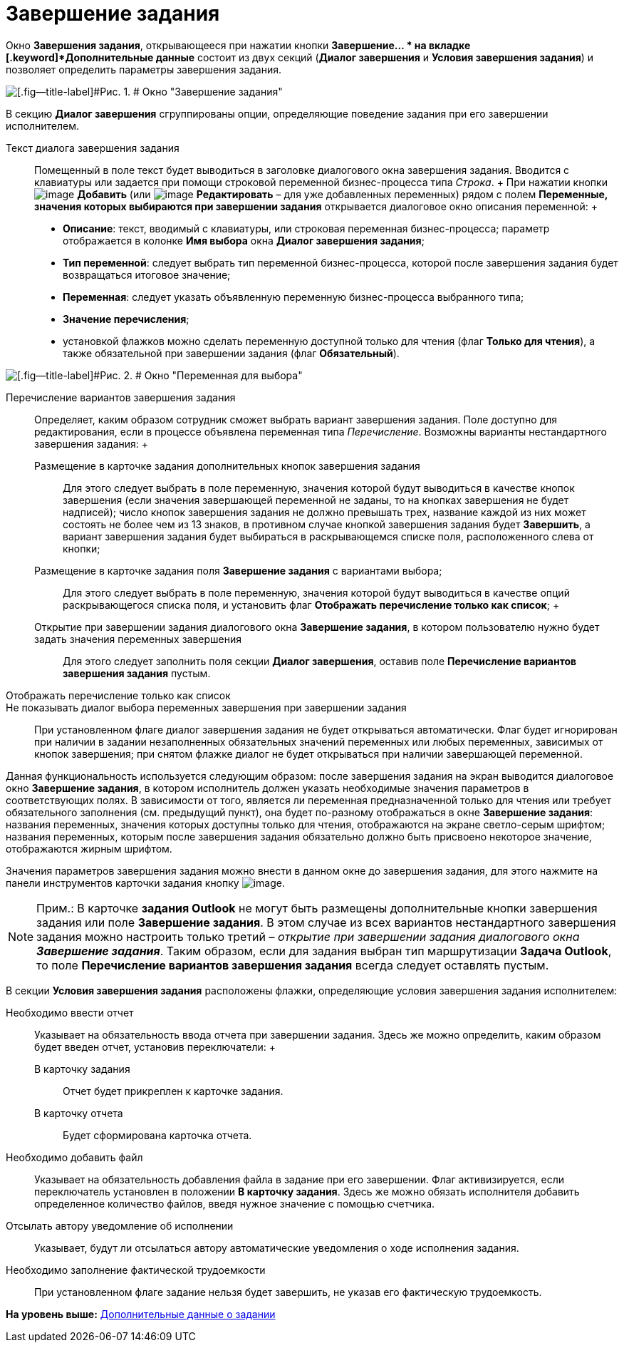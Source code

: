 =  Завершение задания

Окно [.keyword]*Завершения задания*, открывающееся при нажатии кнопки [.ph .uicontrol]*Завершение... * на вкладке [.keyword]*Дополнительные данные* состоит из двух секций ([.keyword]*Диалог завершения* и [.keyword]*Условия завершения задания*) и позволяет определить параметры завершения задания.

image::Function_Task_CloseTask.png[[.fig--title-label]#Рис. 1. # Окно "Завершение задания"]

В секцию [.keyword]*Диалог завершения* сгруппированы опции, определяющие поведение задания при его завершении исполнителем.

Текст диалога завершения задания::
  Помещенный в поле текст будет выводиться в заголовке диалогового окна завершения задания. Вводится с клавиатуры или задается при помощи строковой переменной бизнес-процесса типа [.dfn .term]_Строка_.
  +
  При нажатии кнопки image:Buttons/Add.png[image] [.ph .uicontrol]*Добавить* (или image:Buttons/Edit.png[image] [.ph .uicontrol]*Редактировать* – для уже добавленных переменных) рядом с полем [.keyword]*Переменные, значения которых выбираются при завершении задания* открывается диалоговое окно описания переменной:
  +
  * [.keyword]*Описание*: текст, вводимый с клавиатуры, или строковая переменная бизнес-процесса; параметр отображается в колонке [.keyword]*Имя выбора* окна [.keyword .wintitle]*Диалог завершения задания*;
  * [.keyword]*Тип переменной*: следует выбрать тип переменной бизнес-процесса, которой после завершения задания будет возвращаться итоговое значение;
  * [.keyword]*Переменная*: следует указать объявленную переменную бизнес-процесса выбранного типа;
  * [.keyword]*Значение перечисления*;
  * установкой флажков можно сделать переменную доступной только для чтения (флаг [.keyword]*Только для чтения*), а также обязательной при завершении задания (флаг [.keyword]*Обязательный*).

image::Function_Task_CloseTask_VariableSelect.png[[.fig--title-label]#Рис. 2. # Окно "Переменная для выбора"]

Перечисление вариантов завершения задания::
  Определяет, каким образом сотрудник сможет выбрать вариант завершения задания. Поле доступно для редактирования, если в процессе объявлена переменная типа [.dfn .term]_Перечисление_. Возможны варианты нестандартного завершения задания:
  +
  Размещение в карточке задания дополнительных кнопок завершения задания;;
    Для этого следует выбрать в поле переменную, значения которой будут выводиться в качестве кнопок завершения (если значения завершающей переменной не заданы, то на кнопках завершения не будет надписей); число кнопок завершения задания не должно превышать трех, название каждой из них может состоять не более чем из 13 знаков, в противном случае кнопкой завершения задания будет [.ph .uicontrol]*Завершить*, а вариант завершения задания будет выбираться в раскрывающемся списке поля, расположенного слева от кнопки;
  Размещение в карточке задания поля [.keyword]*Завершение задания* с вариантами выбора;;;
    Для этого следует выбрать в поле переменную, значения которой будут выводиться в качестве опций раскрывающегося списка поля, и установить флаг *Отображать перечисление только как список*;
  +
  Открытие при завершении задания диалогового окна [.keyword]*Завершение задания*, в котором пользователю нужно будет задать значения переменных завершения;;
    Для этого следует заполнить поля секции [.keyword]*Диалог завершения*, оставив поле [.keyword]*Перечисление вариантов завершения задания* пустым.
Отображать перечисление только как список::
Не показывать диалог выбора переменных завершения при завершении задания::
  При установленном флаге диалог завершения задания не будет открываться автоматически. Флаг будет игнорирован при наличии в задании незаполненных обязательных значений переменных или любых переменных, зависимых от кнопок завершения; при снятом флажке диалог не будет открываться при наличии завершающей переменной.

Данная функциональность используется следующим образом: после завершения задания на экран выводится диалоговое окно [.keyword .wintitle]*Завершение задания*, в котором исполнитель должен указать необходимые значения параметров в соответствующих полях. В зависимости от того, является ли переменная предназначенной только для чтения или требует обязательного заполнения (см. предыдущий пункт), она будет по-разному отображаться в окне [.keyword .wintitle]*Завершение задания*: названия переменных, значения которых доступны только для чтения, отображаются на экране светло-серым шрифтом; названия переменных, которым после завершения задания обязательно должно быть присвоено некоторое значение, отображаются жирным шрифтом.

Значения параметров завершения задания можно внести в данном окне до завершения задания, для этого нажмите на панели инструментов карточки задания кнопку image:Buttons/FinichTask.png[image].

[NOTE]
====
[.note__title]#Прим.:# В карточке *задания Outlook* не могут быть размещены дополнительные кнопки завершения задания или поле *Завершение задания*. В этом случае из всех вариантов нестандартного завершения задания можно настроить только третий – _открытие при завершении задания диалогового окна_ *_Завершение задания_*. Таким образом, если для задания выбран тип маршрутизации *Задача Outlook*, то поле *Перечисление вариантов завершения задания* всегда следует оставлять пустым.
====

В секции [.keyword]*Условия завершения задания* расположены флажки, определяющие условия завершения задания исполнителем:

Необходимо ввести отчет::
  Указывает на обязательность ввода отчета при завершении задания. Здесь же можно определить, каким образом будет введен отчет, установив переключатели:
  +
  В карточку задания;;
    Отчет будет прикреплен к карточке задания.
  В карточку отчета;;
    Будет сформирована карточка отчета.
Необходимо добавить файл::
  Указывает на обязательность добавления файла в задание при его завершении. Флаг активизируется, если переключатель установлен в положении [.keyword]*В карточку задания*. Здесь же можно обязать исполнителя добавить определенное количество файлов, введя нужное значение с помощью счетчика.
Отсылать автору уведомление об исполнении::
  Указывает, будут ли отсылаться автору автоматические уведомления о ходе исполнения задания.
Необходимо заполнение фактической трудоемкости::
  При установленном флаге задание нельзя будет завершить, не указав его фактическую трудоемкость.

*На уровень выше:* xref:Function_Task_Tab_AdditionalData.adoc[Дополнительные данные о задании]
